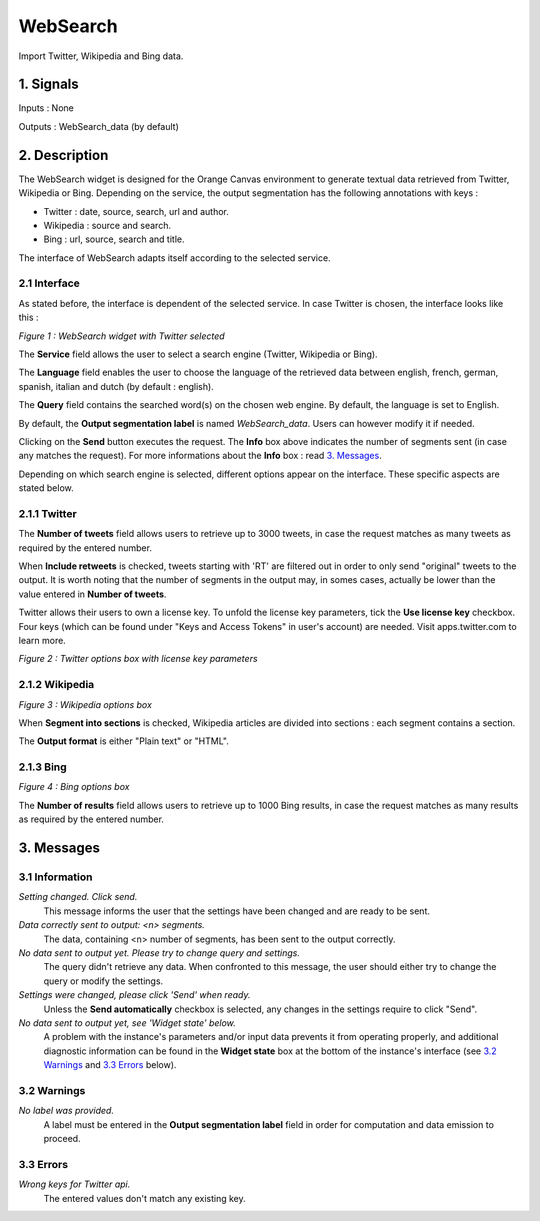 .. meta::
   :description: Orange Textable Prototypes documentation, WebSearch, Twitter, Wikipedia, Bing
                 widget
   :keywords: Orange, Textable, Prototypes, documentation, WebSearch, Twitter, Wikipedia, Bing
              widget

.. _WebSearch:

##################################
WebSearch
##################################
.. image:: figures/icon_WebSearch_transpa_54.png 
Import Twitter, Wikipedia and Bing data.

1. Signals
**************
Inputs : None

Outputs : WebSearch_data (by default)

2. Description
**************
The WebSearch widget is designed for the Orange Canvas environment to generate textual data retrieved from Twitter, Wikipedia or Bing. 
Depending on the service, the output segmentation has the following annotations with keys :

* Twitter : date, source, search, url and author.
* Wikipedia : source and search.
* Bing : url, source, search and title.

The interface of WebSearch adapts itself according to the selected service.

2.1 Interface
~~~~~~~~~~~~~~~~~~
As stated before, the interface is dependent of the selected service. In case Twitter is chosen, the interface looks like this :

.. image:: figures/WebSearch_Twitter.png
*Figure 1 : WebSearch widget with Twitter selected*

The **Service** field allows the user to select a search engine (Twitter, Wikipedia or Bing).

The **Language** field enables the user to choose the language of the retrieved data between english, french, german, spanish, italian and dutch  (by default : english). 

The **Query** field contains the searched word(s) on the chosen web engine. By default, the language is set to English.

By default, the **Output segmentation label** is named `WebSearch_data`. Users can however modify it if needed. 

Clicking on the **Send** button executes the request. The **Info** box above indicates the number of segments sent (in case any matches the request). For more informations about the **Info** box : read `3. Messages`_.

Depending on which search engine is selected, different options appear on the interface. These specific aspects are stated below.

2.1.1 Twitter
~~~~~~~~~~~~~~~~~~
The **Number of tweets** field allows users to retrieve up to 3000 tweets, in case the request matches as many tweets as required by the entered number.  

When **Include retweets** is checked, tweets starting with 'RT' are filtered out in order to only send "original" tweets to the output. It is worth noting that the number of segments in the output may, in somes cases, actually be lower than the value entered in **Number of tweets**. 

Twitter allows their users to own a license key. To unfold the license key parameters, tick the **Use license key** checkbox. Four keys (which can be found under "Keys and Access Tokens" in user's account) are needed. Visit apps.twitter.com to learn more. 

.. image:: figures/WebSearch_Twitter_key.png
*Figure 2 : Twitter options box with license key parameters*

2.1.2 Wikipedia
~~~~~~~~~~~~~~~~~~
.. image:: figures/WebSearch_Wikipedia.png
*Figure 3 : Wikipedia options box*

When **Segment into sections** is checked, Wikipedia articles are divided into sections : each segment contains a section. 

The **Output format** is either "Plain text" or "HTML".

2.1.3 Bing
~~~~~~~~~~~~~~~~~~
.. image:: figures/WebSearch_Bing.png
*Figure 4 : Bing options box*

The **Number of results** field allows users to retrieve up to 1000 Bing results, in case the request matches as many results as required by the entered number.

3. Messages
**************

3.1 Information
~~~~~~~~~~~

*Setting changed. Click send.*
    This message informs the user that the settings have been changed and are ready to be sent. 

*Data correctly sent to output: <n> segments.*
    The data, containing <n> number of segments, has been sent to the output correctly.

*No data sent to output yet. Please try to change query and settings.*
    The query didn't retrieve any data. When confronted to this message, the user should either try to change the query or modify the settings.

*Settings were changed, please click 'Send' when ready.*
    Unless the **Send automatically** checkbox is selected, any changes in the settings require to click "Send".
    
*No data sent to output yet, see 'Widget state' below.*
    A problem with the instance's parameters and/or input data prevents it
    from operating properly, and additional diagnostic information can be
    found in the **Widget state** box at the bottom of the instance's
    interface (see `3.2 Warnings`_ and `3.3 Errors`_ below).

3.2 Warnings
~~~~~~~~

*No label was provided.*
    A label must be entered in the **Output segmentation label** field in
    order for computation and data emission to proceed.

3.3 Errors
~~~~~~~~~~~
*Wrong keys for Twitter api.*
    The entered values don't match any existing key.





